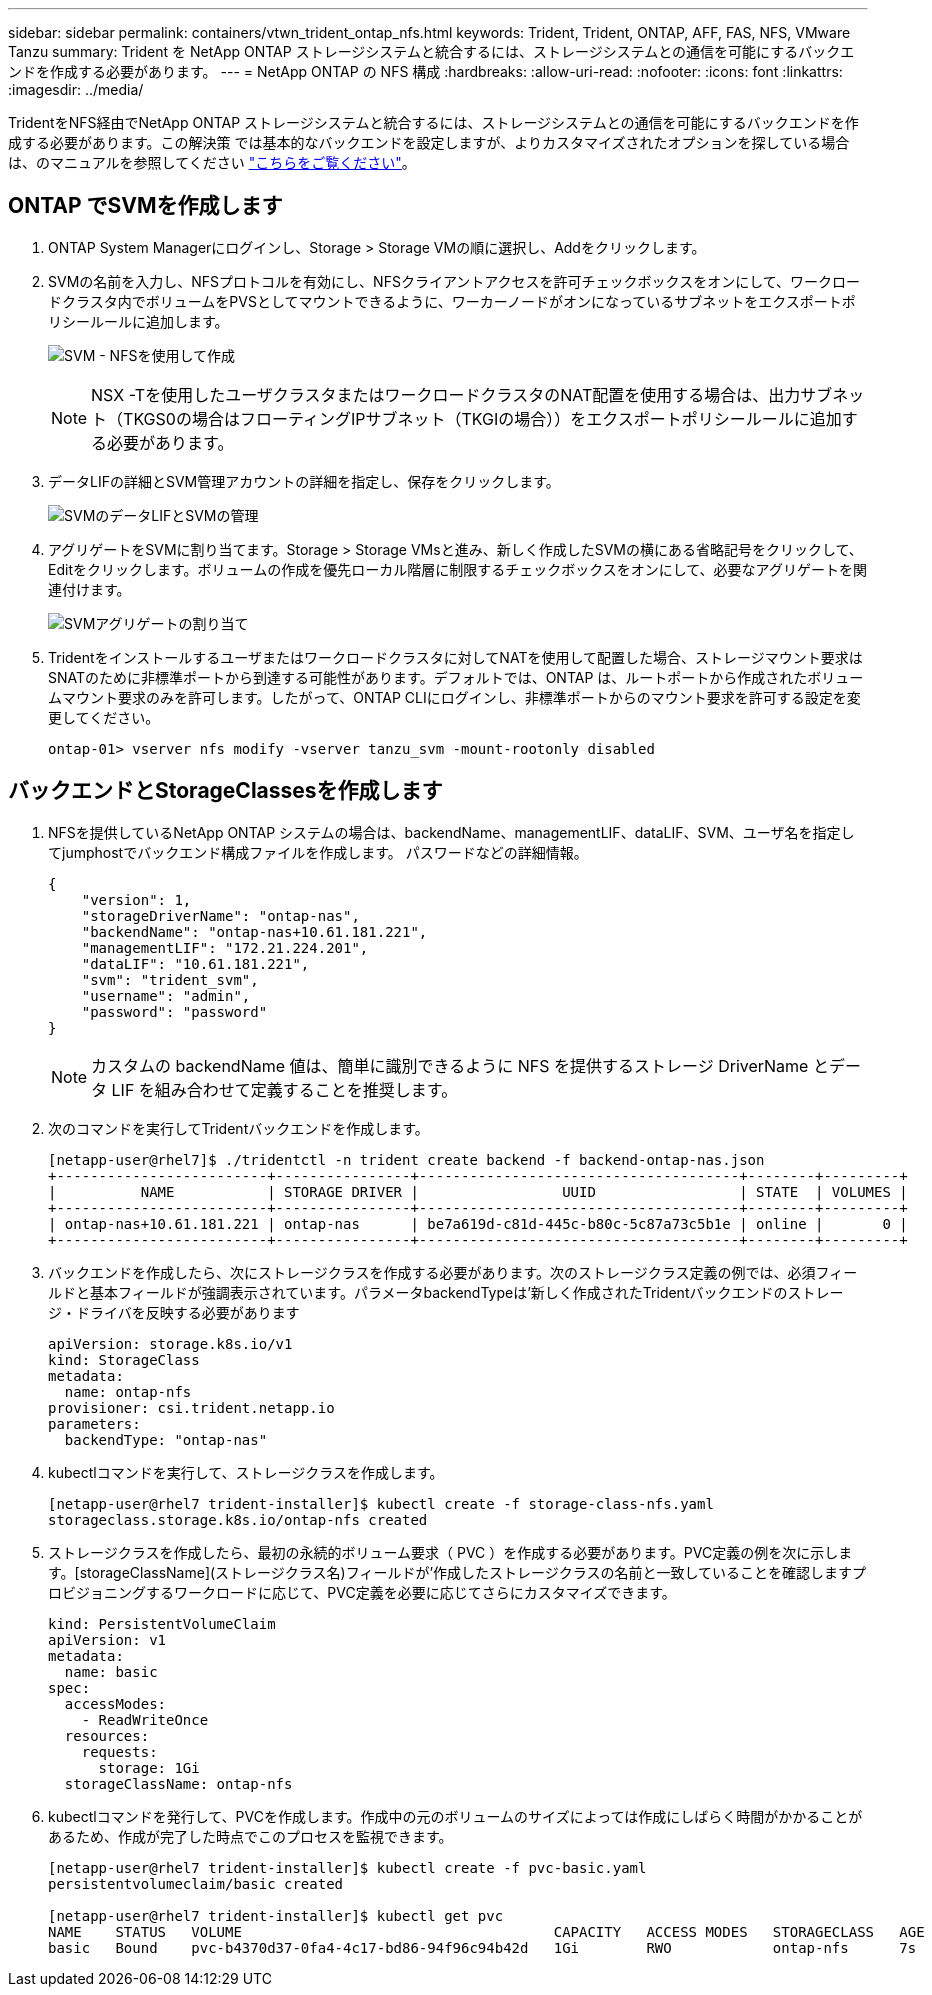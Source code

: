 ---
sidebar: sidebar 
permalink: containers/vtwn_trident_ontap_nfs.html 
keywords: Trident, Trident, ONTAP, AFF, FAS, NFS, VMware Tanzu 
summary: Trident を NetApp ONTAP ストレージシステムと統合するには、ストレージシステムとの通信を可能にするバックエンドを作成する必要があります。 
---
= NetApp ONTAP の NFS 構成
:hardbreaks:
:allow-uri-read: 
:nofooter: 
:icons: font
:linkattrs: 
:imagesdir: ../media/


[role="lead"]
TridentをNFS経由でNetApp ONTAP ストレージシステムと統合するには、ストレージシステムとの通信を可能にするバックエンドを作成する必要があります。この解決策 では基本的なバックエンドを設定しますが、よりカスタマイズされたオプションを探している場合は、のマニュアルを参照してください link:https://docs.netapp.com/us-en/trident/trident-use/ontap-nas.html["こちらをご覧ください"^]。



== ONTAP でSVMを作成します

. ONTAP System Managerにログインし、Storage > Storage VMの順に選択し、Addをクリックします。
. SVMの名前を入力し、NFSプロトコルを有効にし、NFSクライアントアクセスを許可チェックボックスをオンにして、ワークロードクラスタ内でボリュームをPVSとしてマウントできるように、ワーカーノードがオンになっているサブネットをエクスポートポリシールールに追加します。
+
image:vtwn_image06.jpg["SVM - NFSを使用して作成"]

+

NOTE: NSX -Tを使用したユーザクラスタまたはワークロードクラスタのNAT配置を使用する場合は、出力サブネット（TKGS0の場合はフローティングIPサブネット（TKGIの場合））をエクスポートポリシールールに追加する必要があります。

. データLIFの詳細とSVM管理アカウントの詳細を指定し、保存をクリックします。
+
image:vtwn_image07.jpg["SVMのデータLIFとSVMの管理"]

. アグリゲートをSVMに割り当てます。Storage > Storage VMsと進み、新しく作成したSVMの横にある省略記号をクリックして、Editをクリックします。ボリュームの作成を優先ローカル階層に制限するチェックボックスをオンにして、必要なアグリゲートを関連付けます。
+
image:vtwn_image08.jpg["SVMアグリゲートの割り当て"]

. Tridentをインストールするユーザまたはワークロードクラスタに対してNATを使用して配置した場合、ストレージマウント要求はSNATのために非標準ポートから到達する可能性があります。デフォルトでは、ONTAP は、ルートポートから作成されたボリュームマウント要求のみを許可します。したがって、ONTAP CLIにログインし、非標準ポートからのマウント要求を許可する設定を変更してください。
+
[listing]
----
ontap-01> vserver nfs modify -vserver tanzu_svm -mount-rootonly disabled
----




== バックエンドとStorageClassesを作成します

. NFSを提供しているNetApp ONTAP システムの場合は、backendName、managementLIF、dataLIF、SVM、ユーザ名を指定してjumphostでバックエンド構成ファイルを作成します。 パスワードなどの詳細情報。
+
[listing]
----
{
    "version": 1,
    "storageDriverName": "ontap-nas",
    "backendName": "ontap-nas+10.61.181.221",
    "managementLIF": "172.21.224.201",
    "dataLIF": "10.61.181.221",
    "svm": "trident_svm",
    "username": "admin",
    "password": "password"
}
----
+

NOTE: カスタムの backendName 値は、簡単に識別できるように NFS を提供するストレージ DriverName とデータ LIF を組み合わせて定義することを推奨します。

. 次のコマンドを実行してTridentバックエンドを作成します。
+
[listing]
----
[netapp-user@rhel7]$ ./tridentctl -n trident create backend -f backend-ontap-nas.json
+-------------------------+----------------+--------------------------------------+--------+---------+
|          NAME           | STORAGE DRIVER |                 UUID                 | STATE  | VOLUMES |
+-------------------------+----------------+--------------------------------------+--------+---------+
| ontap-nas+10.61.181.221 | ontap-nas      | be7a619d-c81d-445c-b80c-5c87a73c5b1e | online |       0 |
+-------------------------+----------------+--------------------------------------+--------+---------+
----
. バックエンドを作成したら、次にストレージクラスを作成する必要があります。次のストレージクラス定義の例では、必須フィールドと基本フィールドが強調表示されています。パラメータbackendTypeは'新しく作成されたTridentバックエンドのストレージ・ドライバを反映する必要があります
+
[listing]
----
apiVersion: storage.k8s.io/v1
kind: StorageClass
metadata:
  name: ontap-nfs
provisioner: csi.trident.netapp.io
parameters:
  backendType: "ontap-nas"
----
. kubectlコマンドを実行して、ストレージクラスを作成します。
+
[listing]
----
[netapp-user@rhel7 trident-installer]$ kubectl create -f storage-class-nfs.yaml
storageclass.storage.k8s.io/ontap-nfs created
----
. ストレージクラスを作成したら、最初の永続的ボリューム要求（ PVC ）を作成する必要があります。PVC定義の例を次に示します。[storageClassName](ストレージクラス名)フィールドが'作成したストレージクラスの名前と一致していることを確認しますプロビジョニングするワークロードに応じて、PVC定義を必要に応じてさらにカスタマイズできます。
+
[listing]
----
kind: PersistentVolumeClaim
apiVersion: v1
metadata:
  name: basic
spec:
  accessModes:
    - ReadWriteOnce
  resources:
    requests:
      storage: 1Gi
  storageClassName: ontap-nfs
----
. kubectlコマンドを発行して、PVCを作成します。作成中の元のボリュームのサイズによっては作成にしばらく時間がかかることがあるため、作成が完了した時点でこのプロセスを監視できます。
+
[listing]
----
[netapp-user@rhel7 trident-installer]$ kubectl create -f pvc-basic.yaml
persistentvolumeclaim/basic created

[netapp-user@rhel7 trident-installer]$ kubectl get pvc
NAME    STATUS   VOLUME                                     CAPACITY   ACCESS MODES   STORAGECLASS   AGE
basic   Bound    pvc-b4370d37-0fa4-4c17-bd86-94f96c94b42d   1Gi        RWO            ontap-nfs      7s
----


